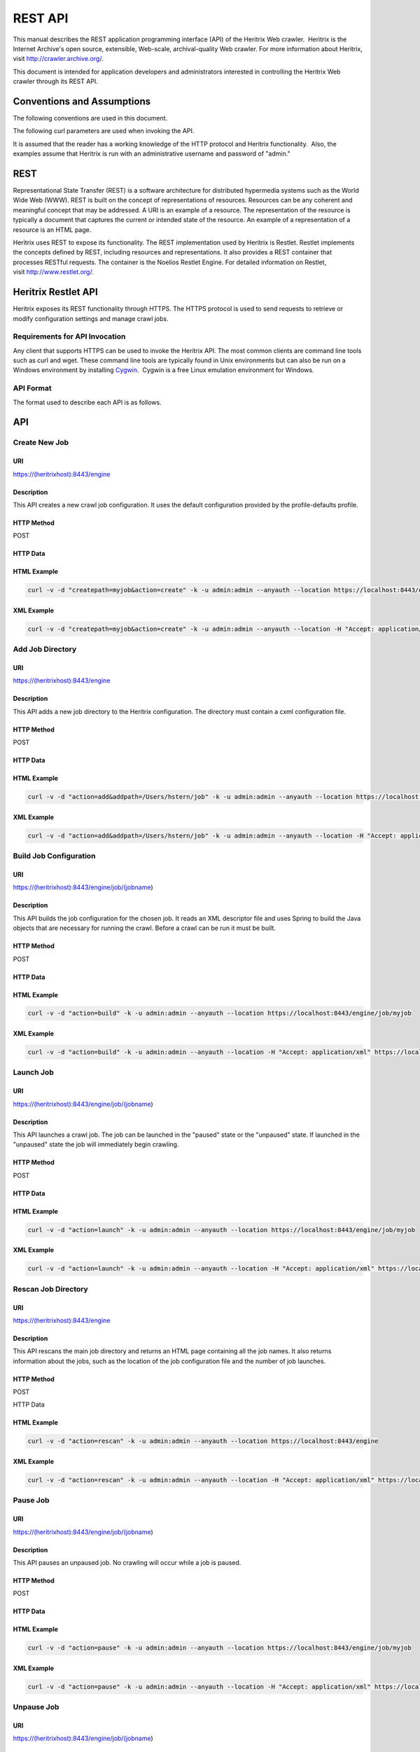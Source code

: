 REST API
========

This manual describes the REST application programming interface (API)
of the Heritrix Web crawler.  Heritrix is the Internet Archive's open
source, extensible, Web-scale, archival-quality Web crawler. For more
information about Heritrix, visit \ http://crawler.archive.org/.

This document is intended for application developers and administrators
interested in controlling the Heritrix Web crawler through its REST API.

Conventions and Assumptions
---------------------------

The following conventions are used in this document.

.. raw:: html

   <table>
   <colgroup>
   <col style="width: 50%" />
   <col style="width: 50%" />
   </colgroup>
   <thead>
   <tr class="header">
   <th><p>Convention<br />
   </p></th>
   <th><p>Description<br />
   </p></th>
   </tr>
   </thead>
   <tbody>
   <tr class="odd">
   <td><p>(identifier)</p></td>
   <td><p>A identifier surrounded by parenthesis indicates a user-defined value. For example, (heritrixhostname) indicates a user-defined hostname that is running Heritrix.</p></td>
   </tr>
   <tr class="even">
   <td><p>[identifier1,identifier2,...]</p></td>
   <td><p>Multiple identifiers surrounded by brackets indicate a predefined set of values. For example, [on,off] indicates a set of values comprised of the literals, &quot;on&quot; and &quot;off&quot;.</p></td>
   </tr>
   </tbody>
   </table>

The following curl parameters are used when invoking the API.

.. raw:: html

   <table>
   <colgroup>
   <col style="width: 50%" />
   <col style="width: 50%" />
   </colgroup>
   <thead>
   <tr class="header">
   <th><p>curl Parameter<br />
   </p></th>
   <th><p>Description<br />
   </p></th>
   </tr>
   </thead>
   <tbody>
   <tr class="odd">
   <td><p>-v</p></td>
   <td><p>Verbose. Output a detailed account of the curl command to standard out.</p></td>
   </tr>
   <tr class="even">
   <td><p>-d</p></td>
   <td><p>Data. These are the name/value pairs that are send in the body of a POST.</p></td>
   </tr>
   <tr class="odd">
   <td><p>-k</p></td>
   <td><p>Insecure. Allows connections to SSL sites without certificates.</p></td>
   </tr>
   <tr class="even">
   <td><p>-u<br />
   </p></td>
   <td><p>User. Allows the submission of a username and password to authenticate the HTTP request.</p></td>
   </tr>
   <tr class="odd">
   <td><p>--anyauth</p></td>
   <td><p>Any authentication type. Allows authentication of the request based on any type of authentication method.</p></td>
   </tr>
   <tr class="even">
   <td><p>--location</p></td>
   <td><p>Follows HTTP redirects. This option is used so that API calls that return data (such as HTML) will not halt upon receipt of a redirect code (such as an HTTP 303).</p></td>
   </tr>
   <tr class="odd">
   <td><p>-H<br />
   </p></td>
   <td><p>Set the value of an HTTP header. For example, &quot;Accept: application/xml&quot;.</p></td>
   </tr>
   </tbody>
   </table>

It is assumed that the reader has a working knowledge of the HTTP
protocol and Heritrix functionality.  Also, the examples assume that
Heritrix is run with an administrative username and password of "admin."

REST
----

Representational State Transfer (REST) is a software architecture for
distributed hypermedia systems such as the World Wide Web (WWW). REST is
built on the concept of representations of resources. Resources can be
any coherent and meaningful concept that may be addressed. A URI is an
example of a resource. The representation of the resource is typically a
document that captures the current or intended state of the resource. An
example of a representation of a resource is an HTML page.

Heritrix uses REST to expose its functionality. The REST implementation
used by Heritrix is Restlet. Restlet implements the concepts defined by
REST, including resources and representations. It also provides a REST
container that processes RESTful requests. The container is the Noelios
Restlet Engine. For detailed information on Restlet,
visit \ http://www.restlet.org/.

Heritrix Restlet API
--------------------

Heritrix exposes its REST functionality through HTTPS. The HTTPS
protocol is used to send requests to retrieve or modify configuration
settings and manage crawl jobs.

Requirements for API Invocation
~~~~~~~~~~~~~~~~~~~~~~~~~~~~~~~

Any client that supports HTTPS can be used to invoke the Heritrix API.
The most common clients are command line tools such as curl and wget.
These command line tools are typically found in Unix environments but
can also be run on a Windows environment by
installing \ `Cygwin <http://www.cygwin.com/>`__.  Cygwin is a free
Linux emulation environment for Windows.

API Format
~~~~~~~~~~

The format used to describe each API is as follows.

.. raw:: html

   <table>
   <colgroup>
   <col style="width: 50%" />
   <col style="width: 50%" />
   </colgroup>
   <thead>
   <tr class="header">
   <th><p>Name<br />
   </p></th>
   <th><p>Description<br />
   </p></th>
   </tr>
   </thead>
   <tbody>
   <tr class="odd">
   <td><p>API Name<br />
   </p></td>
   <td><p>The name assigned to the API. The name is a single word or short phrase that encapsulates the purpose of the API call.</p></td>
   </tr>
   <tr class="even">
   <td><p>URI</p></td>
   <td><p>The URI to call when invoking the API.</p></td>
   </tr>
   <tr class="odd">
   <td><p>Description</p></td>
   <td><p>The description of the API. The description provides a detailed overview of what the API accomplishes and when the API should be called.</p></td>
   </tr>
   <tr class="even">
   <td><p>HTTP Method</p></td>
   <td><p>The HTTP method to use when invoking the API.</p></td>
   </tr>
   <tr class="odd">
   <td><p>HTTP Data</p></td>
   <td><p>The name/value pairs that are submitted with the HTTP request.</p></td>
   </tr>
   <tr class="even">
   <td><p>HTML Example</p></td>
   <td><p>An example call to the API. The curl command line utility is the HTTPS client used in the examples. The call returns HTML output.<br />
   </p></td>
   </tr>
   <tr class="odd">
   <td><p>XML Example<br />
   </p></td>
   <td><p>An example call to the API that returns XML output.  The curl command line utility is the HTTPS client used in the examples.</p></td>
   </tr>
   </tbody>
   </table>

API
---

Create New Job
~~~~~~~~~~~~~~

URI
^^^

https://(heritrixhost):8443/engine

Description
^^^^^^^^^^^

This API creates a new crawl job configuration. It uses the default
configuration provided by the profile-defaults profile.

HTTP Method
^^^^^^^^^^^

POST

HTTP Data
^^^^^^^^^

.. raw:: html

   <table>
   <colgroup>
   <col style="width: 33%" />
   <col style="width: 33%" />
   <col style="width: 33%" />
   </colgroup>
   <thead>
   <tr class="header">
   <th><p>Name<br />
   </p></th>
   <th><p>Value<br />
   </p></th>
   <th><p>Description<br />
   </p></th>
   </tr>
   </thead>
   <tbody>
   <tr class="odd">
   <td><p>createpath<br />
   </p></td>
   <td><p>(jobname)<br />
   </p></td>
   <td><p>The name of the job.<br />
   </p></td>
   </tr>
   <tr class="even">
   <td><p>action<br />
   </p></td>
   <td><p>create<br />
   </p></td>
   <td><p>The action to invoke.<br />
   </p></td>
   </tr>
   </tbody>
   </table>

HTML Example
^^^^^^^^^^^^

.. code:: bash

    curl -v -d "createpath=myjob&action=create" -k -u admin:admin --anyauth --location https://localhost:8443/engine

XML Example
^^^^^^^^^^^

.. code:: bash

    curl -v -d "createpath=myjob&action=create" -k -u admin:admin --anyauth --location -H "Accept: application/xml" https://localhost:8443/engine

Add Job Directory
~~~~~~~~~~~~~~~~~

.. _uri-1:

URI
^^^

https://(heritrixhost):8443/engine

.. _description-1:

Description
^^^^^^^^^^^

This API adds a new job directory to the Heritrix configuration. The
directory must contain a cxml configuration file.

.. _http-method-1:

HTTP Method
^^^^^^^^^^^

POST

.. _http-data-1:

HTTP Data
^^^^^^^^^

.. raw:: html

   <table>
   <colgroup>
   <col style="width: 33%" />
   <col style="width: 33%" />
   <col style="width: 33%" />
   </colgroup>
   <thead>
   <tr class="header">
   <th><p>Name<br />
   </p></th>
   <th><p>Value<br />
   </p></th>
   <th><p>Description<br />
   </p></th>
   </tr>
   </thead>
   <tbody>
   <tr class="odd">
   <td><p>addpath<br />
   </p></td>
   <td><p>(job directory to add)<br />
   </p></td>
   <td><p>The job directory to add.<br />
   </p></td>
   </tr>
   <tr class="even">
   <td><p>action<br />
   </p></td>
   <td><p>add<br />
   </p></td>
   <td><p>The action to invoke<br />
   </p></td>
   </tr>
   </tbody>
   </table>

.. _html-example-1:

HTML Example
^^^^^^^^^^^^

.. code:: bash

    curl -v -d "action=add&addpath=/Users/hstern/job" -k -u admin:admin --anyauth --location https://localhost:8443/engine

.. _xml-example-1:

XML Example
^^^^^^^^^^^

.. code:: bash

    curl -v -d "action=add&addpath=/Users/hstern/job" -k -u admin:admin --anyauth --location -H "Accept: application/xml" https://localhost:8443/engine

Build Job Configuration
~~~~~~~~~~~~~~~~~~~~~~~

.. _uri-2:

URI
^^^

https://(heritrixhost):8443/engine/job/(jobname)

.. _description-2:

Description
^^^^^^^^^^^

This API builds the job configuration for the chosen job. It reads an
XML descriptor file and uses Spring to build the Java objects that are
necessary for running the crawl. Before a crawl can be run it must be
built.

.. _http-method-2:

HTTP Method
^^^^^^^^^^^

POST

.. _http-data-2:

HTTP Data
^^^^^^^^^

.. raw:: html

   <table>
   <colgroup>
   <col style="width: 33%" />
   <col style="width: 33%" />
   <col style="width: 33%" />
   </colgroup>
   <thead>
   <tr class="header">
   <th><p>Name<br />
   </p></th>
   <th><p>Value<br />
   </p></th>
   <th><p>Description<br />
   </p></th>
   </tr>
   </thead>
   <tbody>
   <tr class="odd">
   <td><p>action<br />
   </p></td>
   <td><p>build<br />
   </p></td>
   <td><p>The action to invoke.<br />
   </p></td>
   </tr>
   </tbody>
   </table>

.. _html-example-2:

HTML Example
^^^^^^^^^^^^

.. code:: bash

    curl -v -d "action=build" -k -u admin:admin --anyauth --location https://localhost:8443/engine/job/myjob

.. _xml-example-2:

XML Example
^^^^^^^^^^^

.. code:: bash

    curl -v -d "action=build" -k -u admin:admin --anyauth --location -H "Accept: application/xml" https://localhost:8443/engine/job/myjob

Launch Job
~~~~~~~~~~

.. _uri-3:

URI
^^^

https://(heritrixhost):8443/engine/job/(jobname)

.. _description-3:

Description
^^^^^^^^^^^

This API launches a crawl job. The job can be launched in the "paused"
state or the "unpaused" state. If launched in the "unpaused" state the
job will immediately begin crawling.

.. _http-method-3:

HTTP Method
^^^^^^^^^^^

POST

.. _http-data-3:

HTTP Data
^^^^^^^^^

.. raw:: html

   <table>
   <colgroup>
   <col style="width: 33%" />
   <col style="width: 33%" />
   <col style="width: 33%" />
   </colgroup>
   <thead>
   <tr class="header">
   <th><p>Name<br />
   </p></th>
   <th><p>Value<br />
   </p></th>
   <th><p>Description<br />
   </p></th>
   </tr>
   </thead>
   <tbody>
   <tr class="odd">
   <td><p>action<br />
   </p></td>
   <td><p>launch<br />
   </p></td>
   <td><p>The action to invoke.<br />
   </p></td>
   </tr>
   </tbody>
   </table>

.. _html-example-3:

HTML Example
^^^^^^^^^^^^

.. code:: bash

    curl -v -d "action=launch" -k -u admin:admin --anyauth --location https://localhost:8443/engine/job/myjob

.. _xml-example-3:

XML Example
^^^^^^^^^^^

.. code:: bash

    curl -v -d "action=launch" -k -u admin:admin --anyauth --location -H "Accept: application/xml" https://localhost:8443/engine/job/myjob

Rescan Job Directory
~~~~~~~~~~~~~~~~~~~~

.. _uri-4:

URI
^^^

https://(heritrixhost):8443/engine

.. _description-4:

Description
^^^^^^^^^^^

This API rescans the main job directory and returns an HTML page
containing all the job names. It also returns information about the
jobs, such as the location of the job configuration file and the number
of job launches.

.. _http-method-4:

HTTP Method
^^^^^^^^^^^

POST

HTTP Data

.. raw:: html

   <table>
   <colgroup>
   <col style="width: 33%" />
   <col style="width: 33%" />
   <col style="width: 33%" />
   </colgroup>
   <thead>
   <tr class="header">
   <th><p>Name<br />
   </p></th>
   <th><p>Value<br />
   </p></th>
   <th><p>Description<br />
   </p></th>
   </tr>
   </thead>
   <tbody>
   <tr class="odd">
   <td><p>action<br />
   </p></td>
   <td><p>rescan<br />
   </p></td>
   <td><p>The action to invoke.<br />
   </p></td>
   </tr>
   </tbody>
   </table>

.. _html-example-4:

HTML Example
^^^^^^^^^^^^

.. code:: bash

    curl -v -d "action=rescan" -k -u admin:admin --anyauth --location https://localhost:8443/engine

.. _xml-example-4:

XML Example
^^^^^^^^^^^

.. code:: bash

    curl -v -d "action=rescan" -k -u admin:admin --anyauth --location -H "Accept: application/xml" https://localhost:8443/engine

Pause Job
~~~~~~~~~

.. _uri-5:

URI
^^^

https://(heritrixhost):8443/engine/job/(jobname)

.. _description-5:

Description
^^^^^^^^^^^

This API pauses an unpaused job. No crawling will occur while a job is
paused.

.. _http-method-5:

HTTP Method
^^^^^^^^^^^

POST

.. _http-data-4:

HTTP Data
^^^^^^^^^

.. raw:: html

   <table>
   <colgroup>
   <col style="width: 33%" />
   <col style="width: 33%" />
   <col style="width: 33%" />
   </colgroup>
   <thead>
   <tr class="header">
   <th><p>Name<br />
   </p></th>
   <th><p>Value<br />
   </p></th>
   <th><p>Description<br />
   </p></th>
   </tr>
   </thead>
   <tbody>
   <tr class="odd">
   <td><p>action<br />
   </p></td>
   <td><p>pause<br />
   </p></td>
   <td><p>The action to invoke.<br />
   </p></td>
   </tr>
   </tbody>
   </table>

.. _html-example-5:

HTML Example
^^^^^^^^^^^^

.. code:: bash

    curl -v -d "action=pause" -k -u admin:admin --anyauth --location https://localhost:8443/engine/job/myjob

.. _xml-example-5:

XML Example
^^^^^^^^^^^

.. code:: bash

    curl -v -d "action=pause" -k -u admin:admin --anyauth --location -H "Accept: application/xml" https://localhost:8443/engine/job/myjob

Unpause Job
~~~~~~~~~~~

.. _uri-6:

URI
^^^

https://(heritrixhost):8443/engine/job/(jobname)

.. _description-6:

Description
^^^^^^^^^^^

This API unpauses a paused job. Crawling will resume (or begin, in the
case of a job launched in the paused state) if possible.

.. _http-method-6:

HTTP Method
^^^^^^^^^^^

POST

.. _http-data-5:

HTTP Data
^^^^^^^^^

.. raw:: html

   <table>
   <colgroup>
   <col style="width: 33%" />
   <col style="width: 33%" />
   <col style="width: 33%" />
   </colgroup>
   <thead>
   <tr class="header">
   <th><p>Name <br />
   </p></th>
   <th><p>Value <br />
   </p></th>
   <th><p>Description <br />
   </p></th>
   </tr>
   </thead>
   <tbody>
   <tr class="odd">
   <td><p>action <br />
   </p></td>
   <td><p>unpause <br />
   </p></td>
   <td><p>The action to invoke. <br />
   </p></td>
   </tr>
   </tbody>
   </table>

.. _html-example-6:

HTML Example
^^^^^^^^^^^^

.. code:: bash

    curl -v -d "action=unpause" -k -u admin:admin --anyauth --location https://localhost:8443/engine/job/myjob

.. _xml-example-6:

XML Example
^^^^^^^^^^^

.. code:: bash

    curl -v -d "action=unpause" -k -u admin:admin --anyauth --location -H "Accept: application/xml" https://localhost:8443/engine/job/myjob

Terminate Job
~~~~~~~~~~~~~

.. _uri-7:

URI
^^^

https://(heritrixhost):8443/engine/job/(jobname)

.. _description-7:

Description
^^^^^^^^^^^

This API terminates a running job.

.. _http-method-7:

HTTP Method
^^^^^^^^^^^

POST

.. _http-data-6:

HTTP Data
^^^^^^^^^

.. raw:: html

   <table>
   <colgroup>
   <col style="width: 33%" />
   <col style="width: 33%" />
   <col style="width: 33%" />
   </colgroup>
   <thead>
   <tr class="header">
   <th><p>Name<br />
   </p></th>
   <th><p>Value<br />
   </p></th>
   <th><p>Description<br />
   </p></th>
   </tr>
   </thead>
   <tbody>
   <tr class="odd">
   <td><p>action<br />
   </p></td>
   <td><p>terminate<br />
   </p></td>
   <td><p>The action to invoke.<br />
   </p></td>
   </tr>
   </tbody>
   </table>

.. _html-example-7:

HTML Example
^^^^^^^^^^^^

.. code:: bash

    curl -v -d "action=terminate" -k -u admin:admin --anyauth --location https://localhost:8443/engine/job/myjob

.. _xml-example-7:

XML Example
^^^^^^^^^^^

.. code:: bash

    curl -v -d "action=terminate" -k -u admin:admin --anyauth --location -H "Accept: application/xml" https://localhost:8443/engine/job/myjob

Teardown Job
~~~~~~~~~~~~

.. _uri-8:

URI
^^^

https://(heritrixhost):8443/engine/job/(jobname)

.. _description-8:

Description
^^^^^^^^^^^

This API removes the Spring code that is used to run the job. Once a job
is torn down it must be rebuilt in order to run.

.. _http-method-8:

HTTP Method
^^^^^^^^^^^

POST

.. _http-data-7:

HTTP Data
^^^^^^^^^

.. raw:: html

   <table>
   <colgroup>
   <col style="width: 33%" />
   <col style="width: 33%" />
   <col style="width: 33%" />
   </colgroup>
   <thead>
   <tr class="header">
   <th><p>Name<br />
   </p></th>
   <th><p>Value<br />
   </p></th>
   <th><p>Description<br />
   </p></th>
   </tr>
   </thead>
   <tbody>
   <tr class="odd">
   <td><p>action<br />
   </p></td>
   <td><p>teardown<br />
   </p></td>
   <td><p>The action to invoke.<br />
   </p></td>
   </tr>
   </tbody>
   </table>

.. _html-example-8:

HTML Example
^^^^^^^^^^^^

.. code:: bash

    curl -v -d "action=teardown" -k -u admin:admin --anyauth --location https://localhost:8443/engine/job/myjob

.. _xml-example-8:

XML Example
^^^^^^^^^^^

.. code:: bash

    curl -v -d "action=teardown" -k -u admin:admin --anyauth --location -H "Accept: application/xml" https://localhost:8443/engine/job/myjob

Copy Job
~~~~~~~~

.. _uri-9:

URI
^^^

https://(heritrixhost):8443/engine/job/(jobname)

.. _description-9:

Description
^^^^^^^^^^^

This API copies an existing job configuration to a new job
configuration. If the "as profile" checkbox is selected, than the job
configuration is copied as a non-runnable profile configuration.

.. _http-method-9:

HTTP Method
^^^^^^^^^^^

POST

HTTP Data

.. raw:: html

   <table>
   <colgroup>
   <col style="width: 33%" />
   <col style="width: 33%" />
   <col style="width: 33%" />
   </colgroup>
   <thead>
   <tr class="header">
   <th><p>Name<br />
   </p></th>
   <th><p>Value<br />
   </p></th>
   <th><p>Description<br />
   </p></th>
   </tr>
   </thead>
   <tbody>
   <tr class="odd">
   <td><p>copyTo<br />
   </p></td>
   <td><p>(new job or profile configuration name)</p></td>
   <td><p>The name of the new job or profile configuration.</p></td>
   </tr>
   <tr class="even">
   <td><p>asProfile</p></td>
   <td><p>[on]<br />
   </p></td>
   <td><p>Whether to copy the job as a runnable configuration or as a non-runnable profile. &quot;On&quot; means the job will be copied as a profile. If the &quot;asProfile&quot; parameter is ommitted, the job will be copied as a runnable configuration.</p></td>
   </tr>
   </tbody>
   </table>

.. _html-example-9:

HTML Example
^^^^^^^^^^^^

.. code:: bash

    curl -v -d "copyTo=mycopy&asProfile=on" -k -u admin:admin --anyauth --location https://localhost:8443/engine/job/myjob

.. _xml-example-9:

XML Example
^^^^^^^^^^^

.. code:: bash

    curl -v -d "copyTo=mycopy&asProfile=on" -k -u admin:admin --anyauth --location -H "Accept: application/xml" https://localhost:8443/engine/job/myjob

Checkpoint Job
~~~~~~~~~~~~~~

.. _uri-10:

URI
^^^

https://(heritrixhost):8443/engine/job/(jobname)

.. _description-10:

Description
^^^^^^^^^^^

This API checkpoints the chosen job. Checkpointing writes the current
state of a crawl to the file system so that the crawl can be recovered
if it fails.

.. _http-method-10:

HTTP Method
^^^^^^^^^^^

POST

.. _http-data-8:

HTTP Data
^^^^^^^^^

.. raw:: html

   <table>
   <colgroup>
   <col style="width: 33%" />
   <col style="width: 33%" />
   <col style="width: 33%" />
   </colgroup>
   <thead>
   <tr class="header">
   <th><p>Name<br />
   </p></th>
   <th><p>Value<br />
   </p></th>
   <th><p>Description<br />
   </p></th>
   </tr>
   </thead>
   <tbody>
   <tr class="odd">
   <td><p>action<br />
   </p></td>
   <td><p>checkpoint<br />
   </p></td>
   <td><p>The action to invoke.<br />
   </p></td>
   </tr>
   </tbody>
   </table>

.. _html-example-10:

HTML Example
^^^^^^^^^^^^

.. code:: bash

    curl -v -d "action=checkpoint" -k -u admin:admin --anyauth --location https://localhost:8443/engine/job/myjob

.. _xml-example-10:

XML Example
^^^^^^^^^^^

.. code:: bash

    curl -v -d "action=checkpoint" -k -u admin:admin --anyauth --location -H "Accept: application/xml" https://localhost:8443/engine/job/myjob

Execute Shell Script in Job
~~~~~~~~~~~~~~~~~~~~~~~~~~~

.. _uri-11:

URI
^^^

https://(heritrixhost):8443/engine/job/(jobname)/script

.. _description-11:

Description
^^^^^^^^^^^

This API executes a shell script. The script can be written as
Beanshell, ECMAScript, Groovy, or AppleScript.

.. _http-method-11:

HTTP Method
^^^^^^^^^^^

POST

.. _http-data-9:

HTTP Data
^^^^^^^^^

.. raw:: html

   <table>
   <colgroup>
   <col style="width: 33%" />
   <col style="width: 33%" />
   <col style="width: 33%" />
   </colgroup>
   <thead>
   <tr class="header">
   <th><p>Name<br />
   </p></th>
   <th><p>Value<br />
   </p></th>
   <th><p>Description<br />
   </p></th>
   </tr>
   </thead>
   <tbody>
   <tr class="odd">
   <td><p>engine<br />
   </p></td>
   <td><p>[beanshell,js,groovy,AppleScriptEngine]<br />
   </p></td>
   <td><p>The script engine to use.</p></td>
   </tr>
   <tr class="even">
   <td><p>script</p></td>
   <td><p>(code to execute)</p></td>
   <td><p>The script code to execute.</p></td>
   </tr>
   </tbody>
   </table>

.. _html-example-11:

HTML Example
^^^^^^^^^^^^

.. code:: bash

    curl -v -d "engine=beanshell&script=System.out.println%28%22test%22%29%3B" -k -u admin:admin --anyauth --location https://localhost:8443/engine/job/myjob/script

.. _xml-example-11:

XML Example
^^^^^^^^^^^

.. code:: bash

    curl -v -d "engine=beanshell&script=System.out.println%28%22test%22%29%3B" -k -u admin:admin --anyauth --location -H "Accept: application/xml" https://localhost:8443/engine/job/myjob/script

Submitting a CXML Job Configuration File
~~~~~~~~~~~~~~~~~~~~~~~~~~~~~~~~~~~~~~~~

.. _uri-12:

URI
^^^

https://(heritrixhost):8443/engine/job/(jobname)/jobdir/crawler-beans.cxml

.. _description-12:

Description
^^^^^^^^^^^

This API submits the contents of a CXML file for a chosen job. CXML
files are the configuration files used to control a crawl job. Each job
has a single CXML file.

.. _http-method-12:

HTTP Method
^^^^^^^^^^^

PUT

.. _http-data-10:

HTTP Data
^^^^^^^^^

.. raw:: html

   <table>
   <colgroup>
   <col style="width: 50%" />
   <col style="width: 50%" />
   </colgroup>
   <tbody>
   <tr class="odd">
   <td><p>(CXML file content)</p></td>
   <td><p>The XML-based text of the CXML file.</p></td>
   </tr>
   </tbody>
   </table>

Example
^^^^^^^

.. code:: bash

    curl -v -T my-crawler-beans.cxml -k -u admin:admin --anyauth --location https://localhost:8443/engine/job/myjob/jobdir/crawler-beans.cxml

API Response
^^^^^^^^^^^^

On success, the Heritrix REST API will return a HTTP 200 with no body.
